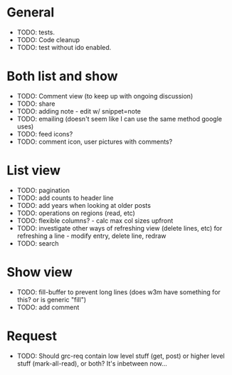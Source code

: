 * General
  - TODO: tests.
  - TODO: Code cleanup
  - TODO: test without ido enabled.

* Both list and show
  - TODO: Comment view (to keep up with ongoing discussion)
  - TODO: share
  - TODO: adding note - edit w/ snippet=note
  - TODO: emailing (doesn't seem like I can use the same method google uses)
  - TODO: feed icons?
  - TODO: comment icon, user pictures with comments?

* List view
  - TODO: pagination
  - TODO: add counts to header line
  - TODO: add years when looking at older posts
  - TODO: operations on regions (read, etc)
  - TODO: flexible columns? - calc max col sizes upfront
  - TODO: investigate other ways of refreshing view (delete lines, etc)
    for refreshing a line - modify entry, delete line, redraw
  - TODO: search

* Show view
  - TODO: fill-buffer to prevent long lines (does w3m have something
    for this? or is generic "fill")
  - TODO: add comment

* Request
  - TODO: Should grc-req contain low level stuff (get, post) or
    higher level stuff (mark-all-read), or both?  It's inbetween now...

